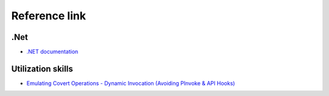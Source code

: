 Reference link
========================================

.Net
----------------------------------------
- `.NET documentation <https://docs.microsoft.com/en-us/dotnet/fundamentals/>`_

Utilization skills
----------------------------------------
- `Emulating Covert Operations - Dynamic Invocation (Avoiding PInvoke & API Hooks) <https://thewover.github.io/Dynamic-Invoke/>`_
